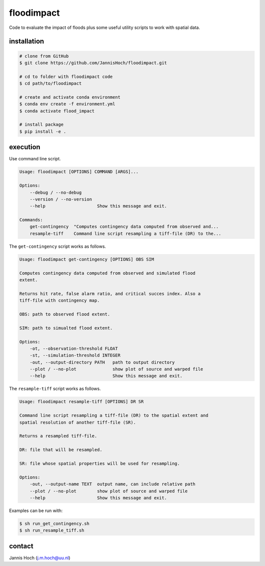 floodimpact
============

Code to evaluate the impact of floods plus some useful utility scripts to work with spatial data.

installation
-------------

.. code-block:: console

    # clone from GitHub
    $ git clone https://github.com/JannisHoch/floodimpact.git

    # cd to folder with floodimpact code
    $ cd path/to/floodimpact

    # create and activate conda environment
    $ conda env create -f environment.yml
    $ conda activate flood_impact

    # install package
    $ pip install -e .

execution
-----------

Use command line script.

.. code-block:: console

    Usage: floodimpact [OPTIONS] COMMAND [ARGS]...

    Options:
        --debug / --no-debug
        --version / --no-version
        --help                    Show this message and exit.

    Commands:
        get-contingency  "Computes contingency data computed from observed and...
        resample-tiff    Command line script resampling a tiff-file (DR) to the...

The ``get-contingency`` script works as follows.

.. code-block:: console

    Usage: floodimpact get-contingency [OPTIONS] OBS SIM

    Computes contingency data computed from observed and simulated flood
    extent.

    Returns hit rate, false alarm ratio, and critical succes index. Also a
    tiff-file with contingency map.

    OBS: path to observed flood extent.

    SIM: path to simualted flood extent.

    Options:
        -ot, --observation-threshold FLOAT
        -st, --simulation-threshold INTEGER
        -out, --output-directory PATH   path to output directory
        --plot / --no-plot              show plot of source and warped file
        --help                          Show this message and exit.

The ``resample-tiff`` script works as follows.

.. code-block:: console

    Usage: floodimpact resample-tiff [OPTIONS] DR SR

    Command line script resampling a tiff-file (DR) to the spatial extent and
    spatial resolution of another tiff-file (SR).

    Returns a resampled tiff-file.

    DR: file that will be resampled.

    SR: file whose spatial properties will be used for resampling.

    Options:
        -out, --output-name TEXT  output name, can include relative path
        --plot / --no-plot        show plot of source and warped file
        --help                    Show this message and exit.

Examples can be run with:

.. code-block:: console

    $ sh run_get_contingency.sh
    $ sh run_resample_tiff.sh

contact
-------------

Jannis Hoch (j.m.hoch@uu.nl)
